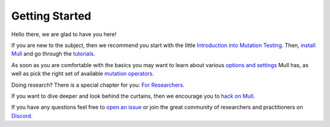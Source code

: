 Getting Started
===============

Hello there, we are glad to have you here!

If you are new to the subject, then we recommend you start with the little `Introduction into Mutation Testing <MutationTestingIntro.html>`_.
Then, `install Mull <Installation.html>`_ and go through the `tutorials <Tutorials.html>`_.

As soon as you are comfortable with the basics you may want to learn about various `options and settings <CommandLineReference.html>`_ Mull has,
as well as pick the right set of available `mutation operators <SupportedMutations.html>`_.

Doing research? There is a special chapter for you: `For Researchers <ForResearchers.html>`_.

If you want to dive deeper and look behind the curtains, then we encourage you to `hack on Mull <HackingOnMull.html>`_.

If you have any questions feel free to `open an issue <https://github.com/mull-project/mull/issues/new>`_ or join the great community of researchers and practitioners on `Discord <https://discord.gg/Hphp7dW>`_.
